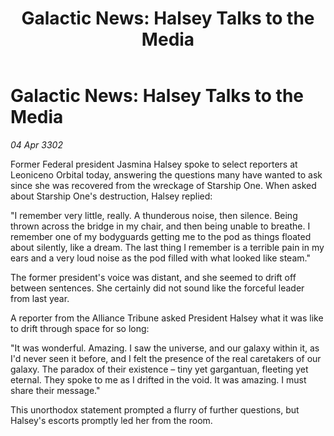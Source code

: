 :PROPERTIES:
:ID:       1dac56c9-e33d-4da6-9c71-eba6b2185cd0
:END:
#+title: Galactic News: Halsey Talks to the Media
#+filetags: :3302:galnet:

* Galactic News: Halsey Talks to the Media

/04 Apr 3302/

Former Federal president Jasmina Halsey spoke to select reporters at Leoniceno Orbital today, answering the questions many have wanted to ask since she was recovered from the wreckage of Starship One. When asked about Starship One's destruction, Halsey replied: 

"I remember very little, really. A thunderous noise, then silence. Being thrown across the bridge in my chair, and then being unable to breathe. I remember one of my bodyguards getting me to the pod as things floated about silently, like a dream. The last thing I remember is a terrible pain in my ears and a very loud noise as the pod filled with what looked like steam." 

The former president's voice was distant, and she seemed to drift off between sentences. She certainly did not sound like the forceful leader from last year. 

A reporter from the Alliance Tribune asked President Halsey what it was like to drift through space for so long: 

"It was wonderful. Amazing. I saw the universe, and our galaxy within it, as I'd never seen it before, and I felt the presence of the real caretakers of our galaxy. The paradox of their existence – tiny yet gargantuan, fleeting yet eternal. They spoke to me as I drifted in the void. It was amazing. I must share their message." 

This unorthodox statement prompted a flurry of further questions, but Halsey's escorts promptly led her from the room.
